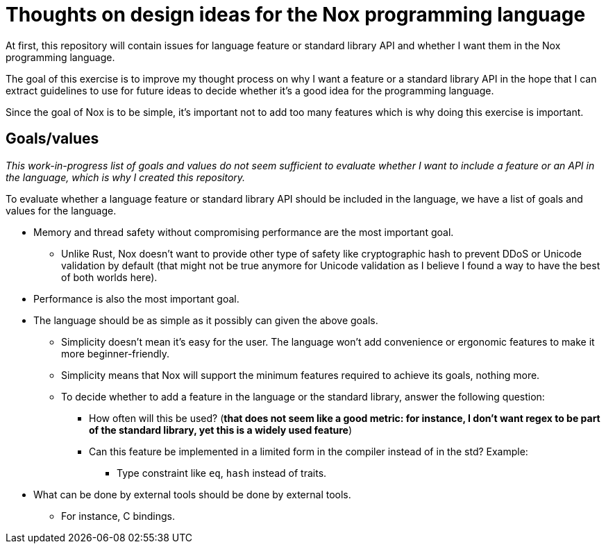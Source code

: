 = Thoughts on design ideas for the Nox programming language

At first, this repository will contain issues for language feature or standard library API and whether I want them in
the Nox programming language.

The goal of this exercise is to improve my thought process on why I want a feature or a standard library API in the hope
that I can extract guidelines to use for future ideas to decide whether it's a good idea for the programming language.

Since the goal of Nox is to be simple, it's important not to add too many features which is why doing this exercise is
important.

== Goals/values

_This work-in-progress list of goals and values do not seem sufficient to evaluate whether I want to include a feature
or an API in the language, which is why I created this repository._

To evaluate whether a language feature or standard library API should be included in the language, we have a list of
goals and values for the language.

 * Memory and thread safety without compromising performance are the most important goal.
 ** Unlike Rust, Nox doesn't want to provide other type of safety like cryptographic hash to prevent DDoS or Unicode
 validation by default (that might not be true anymore for Unicode validation as I believe I found a way to have the
 best of both worlds here).
 * Performance is also the most important goal.
 * The language should be as simple as it possibly can given the above goals.
 ** Simplicity doesn't mean it's easy for the user. The language won't add convenience or ergonomic
 features to make it more beginner-friendly.
 ** Simplicity means that Nox will support the minimum features required to achieve its goals, nothing more.
 ** To decide whether to add a feature in the language or the standard library, answer the following question:
 *** How often will this be used? (*that does not seem like a good metric: for instance, I don't want regex to be part
 of the standard library, yet this is a widely used feature*)
 *** Can this feature be implemented in a limited form in the compiler instead of in the std? Example:
 **** Type constraint like `eq`, `hash` instead of traits.
 * What can be done by external tools should be done by external tools.
 ** For instance, C bindings.

